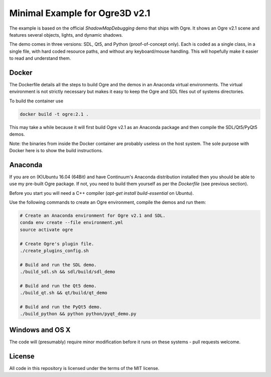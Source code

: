 ===============================
Minimal Example for Ogre3D v2.1
===============================

The example is based on the official `ShadowMapDebugging` demo that ships with
Ogre. It shows an Ogre v2.1 scene and features several objects, lights, and
dynamic shadows.

The demo comes in three versions: SDL, Qt5, and Python (proof-of-concept only).
Each is coded as a single class, in a single file, with hard coded resource
paths, and without any keyboard/mouse handling. This will hopefully make it
easier to read and understand them.

.. image:: screenshots/ogre3d.jpg


Docker
======

The Dockerfile details all the steps to build Ogre and the demos in an
Anaconda virtual environments. The virtual environment is not strictly
necessary but makes it easy to keep the Ogre and SDL files out of systems
directories.

To build the container use

.. code-block:: bash

   docker build -t ogre:2.1 .

This may take a while because it will first build Ogre v2.1 as an Anaconda
package and then compile the SDL/Qt5/PyQt5 demos.

Note: the binaries from inside the Docker container are probably useless on
the host system. The sole purpose with Docker here is to show the build
instructions.


Anaconda
========

If you are on (K)Ubuntu 16.04 (64Bit) and have Continuum's Anaconda
distribution installed then you should be able to use my pre-built Ogre
package. If not, you need to build them yourself as per the `Dockerfile`
(see previous section).

Before you start you will need a C++ compiler (`apt-get install
build-essential` on Ubuntu).

Use the following commands to create an Ogre environment, compile the
demos and run them:

.. code-block:: bash

   # Create an Anaconda environment for Ogre v2.1 and SDL.
   conda env create --file environment.yml
   source activate ogre

   # Create Ogre's plugin file.
   ./create_plugins_config.sh

   # Build and run the SDL demo.
   ./build_sdl.sh && sdl/build/sdl_demo

   # Build and run the Qt5 demo.
   ./build_qt.sh && qt/build/qt_demo

   # Build and run the PyQt5 demo.
   ./build_python && python python/pyqt_demo.py


Windows and OS X
================

The code will (presumably) require minor modification before it runs on these
systems - pull requests welcome.


License
=======

All code in this repository is licensed under the terms of the MIT license.
